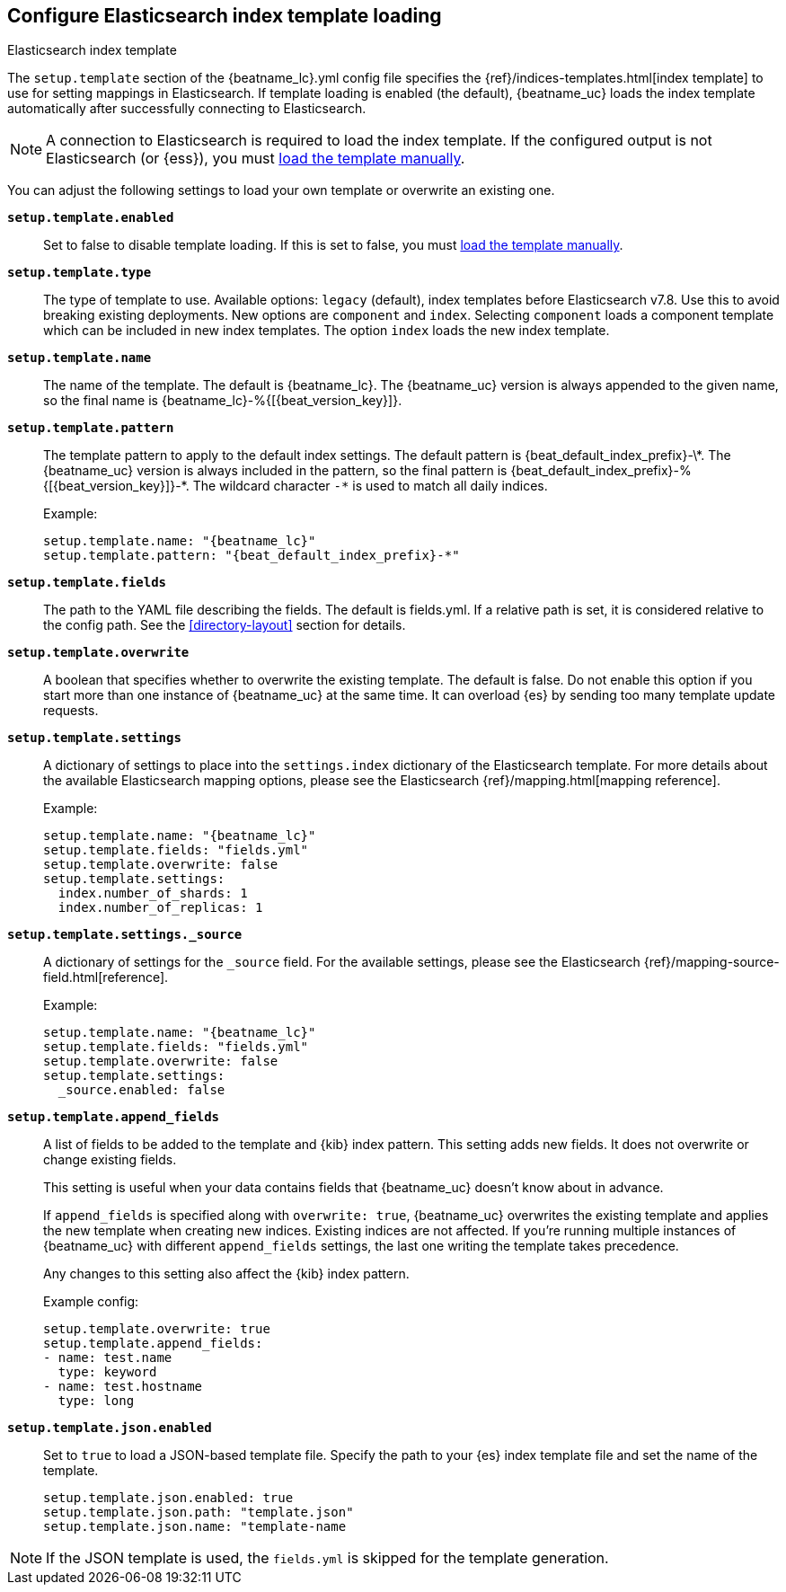 [[configuration-template]]

== Configure Elasticsearch index template loading

++++
<titleabbrev>Elasticsearch index template</titleabbrev>
++++

The `setup.template` section of the +{beatname_lc}.yml+ config file specifies
the {ref}/indices-templates.html[index template] to use for setting
mappings in Elasticsearch. If template loading is enabled (the default),
{beatname_uc} loads the index template automatically after successfully
connecting to Elasticsearch.

ifndef::no-output-logstash[]

NOTE: A connection to Elasticsearch is required to load the index template. If
the configured output is not Elasticsearch (or {ess}), you must
<<load-template-manually,load the template manually>>.

endif::[]

You can adjust the following settings to load your own template or overwrite an
existing one.

*`setup.template.enabled`*:: Set to false to disable template loading. If this is set to false,
you must <<load-template-manually,load the template manually>>.

*`setup.template.type`*:: The type of template to use. Available options: `legacy` (default), index templates
before Elasticsearch v7.8. Use this to avoid breaking existing deployments. New options are `component`
and `index`. Selecting `component` loads a component template which can be included in new index templates.
The option `index` loads the new index template.

*`setup.template.name`*:: The name of the template. The default is
+{beatname_lc}+. The {beatname_uc} version is always appended to the given
name, so the final name is +{beatname_lc}-%{[{beat_version_key}]}+.

// Maintainers: a backslash character is required to escape curly braces and
// asterisks in inline code examples that contain asciidoc attributes. You'll
// note that a backslash does not appear before the asterisk
// in +{beatname_lc}-%{[{beat_version_key}]}-*+. This is intentional and formats
// the example as expected.

*`setup.template.pattern`*:: The template pattern to apply to the default index
settings. The default pattern is +{beat_default_index_prefix}-\*+. The {beatname_uc} version is always
included in the pattern, so the final pattern is
+{beat_default_index_prefix}-%{[{beat_version_key}]}-*+. The wildcard character `-*` is used to
match all daily indices.
+
Example:
+
["source","yaml",subs="attributes"]
----------------------------------------------------------------------
setup.template.name: "{beatname_lc}"
setup.template.pattern: "{beat_default_index_prefix}-*"
----------------------------------------------------------------------

*`setup.template.fields`*:: The path to the YAML file describing the fields. The default is +fields.yml+. If a
relative path is set, it is considered relative to the config path. See the <<directory-layout>>
section for details.

*`setup.template.overwrite`*:: A boolean that specifies whether to overwrite the existing template. The default
is false. Do not enable this option if you start more than one instance of {beatname_uc} at the same time. It
can overload {es} by sending too many template update requests.

*`setup.template.settings`*:: A dictionary of settings to place into the `settings.index` dictionary of the
Elasticsearch template. For more details about the available Elasticsearch mapping options, please
see the Elasticsearch {ref}/mapping.html[mapping reference].
+
Example:
+
["source","yaml",subs="attributes"]
----------------------------------------------------------------------
setup.template.name: "{beatname_lc}"
setup.template.fields: "fields.yml"
setup.template.overwrite: false
setup.template.settings:
  index.number_of_shards: 1
  index.number_of_replicas: 1
----------------------------------------------------------------------

*`setup.template.settings._source`*:: A dictionary of settings for the `_source` field. For the available settings,
please see the Elasticsearch {ref}/mapping-source-field.html[reference].
+
Example:
+
["source","yaml",subs="attributes"]
----------------------------------------------------------------------
setup.template.name: "{beatname_lc}"
setup.template.fields: "fields.yml"
setup.template.overwrite: false
setup.template.settings:
  _source.enabled: false
----------------------------------------------------------------------

*`setup.template.append_fields`*:: A list of fields to be added
to the template and {kib} index pattern. This setting adds new fields. It does
not overwrite or change existing fields.
+
This setting is useful when your data contains fields that {beatname_uc} doesn't
know about in advance.
ifeval::["{beatname_lc}"=="metricbeat"]
For example, you might want to append fields to the template when you're using
a metricset, such as the <<metricbeat-metricset-http-json>>, and the full data
structure is not known in advance.
endif::[]
+
If `append_fields` is specified along with `overwrite: true`, {beatname_uc}
overwrites the existing template and applies the new template when creating new
indices. Existing indices are not affected. If you're running multiple
instances of {beatname_uc} with different `append_fields` settings, the last one
writing the template takes precedence.
+
Any changes to this setting also affect the {kib} index pattern.
+
Example config:
+
[source,yaml]
----
setup.template.overwrite: true
setup.template.append_fields:
- name: test.name
  type: keyword
- name: test.hostname
  type: long
----

*`setup.template.json.enabled`*:: Set to `true` to load a
JSON-based template file. Specify the path to your {es} index template file and
set the name of the template.
+
["source","yaml",subs="attributes"]
----------------------------------------------------------------------
setup.template.json.enabled: true
setup.template.json.path: "template.json"
setup.template.json.name: "template-name
----------------------------------------------------------------------

NOTE: If the JSON template is used, the `fields.yml` is skipped for the template
generation.
